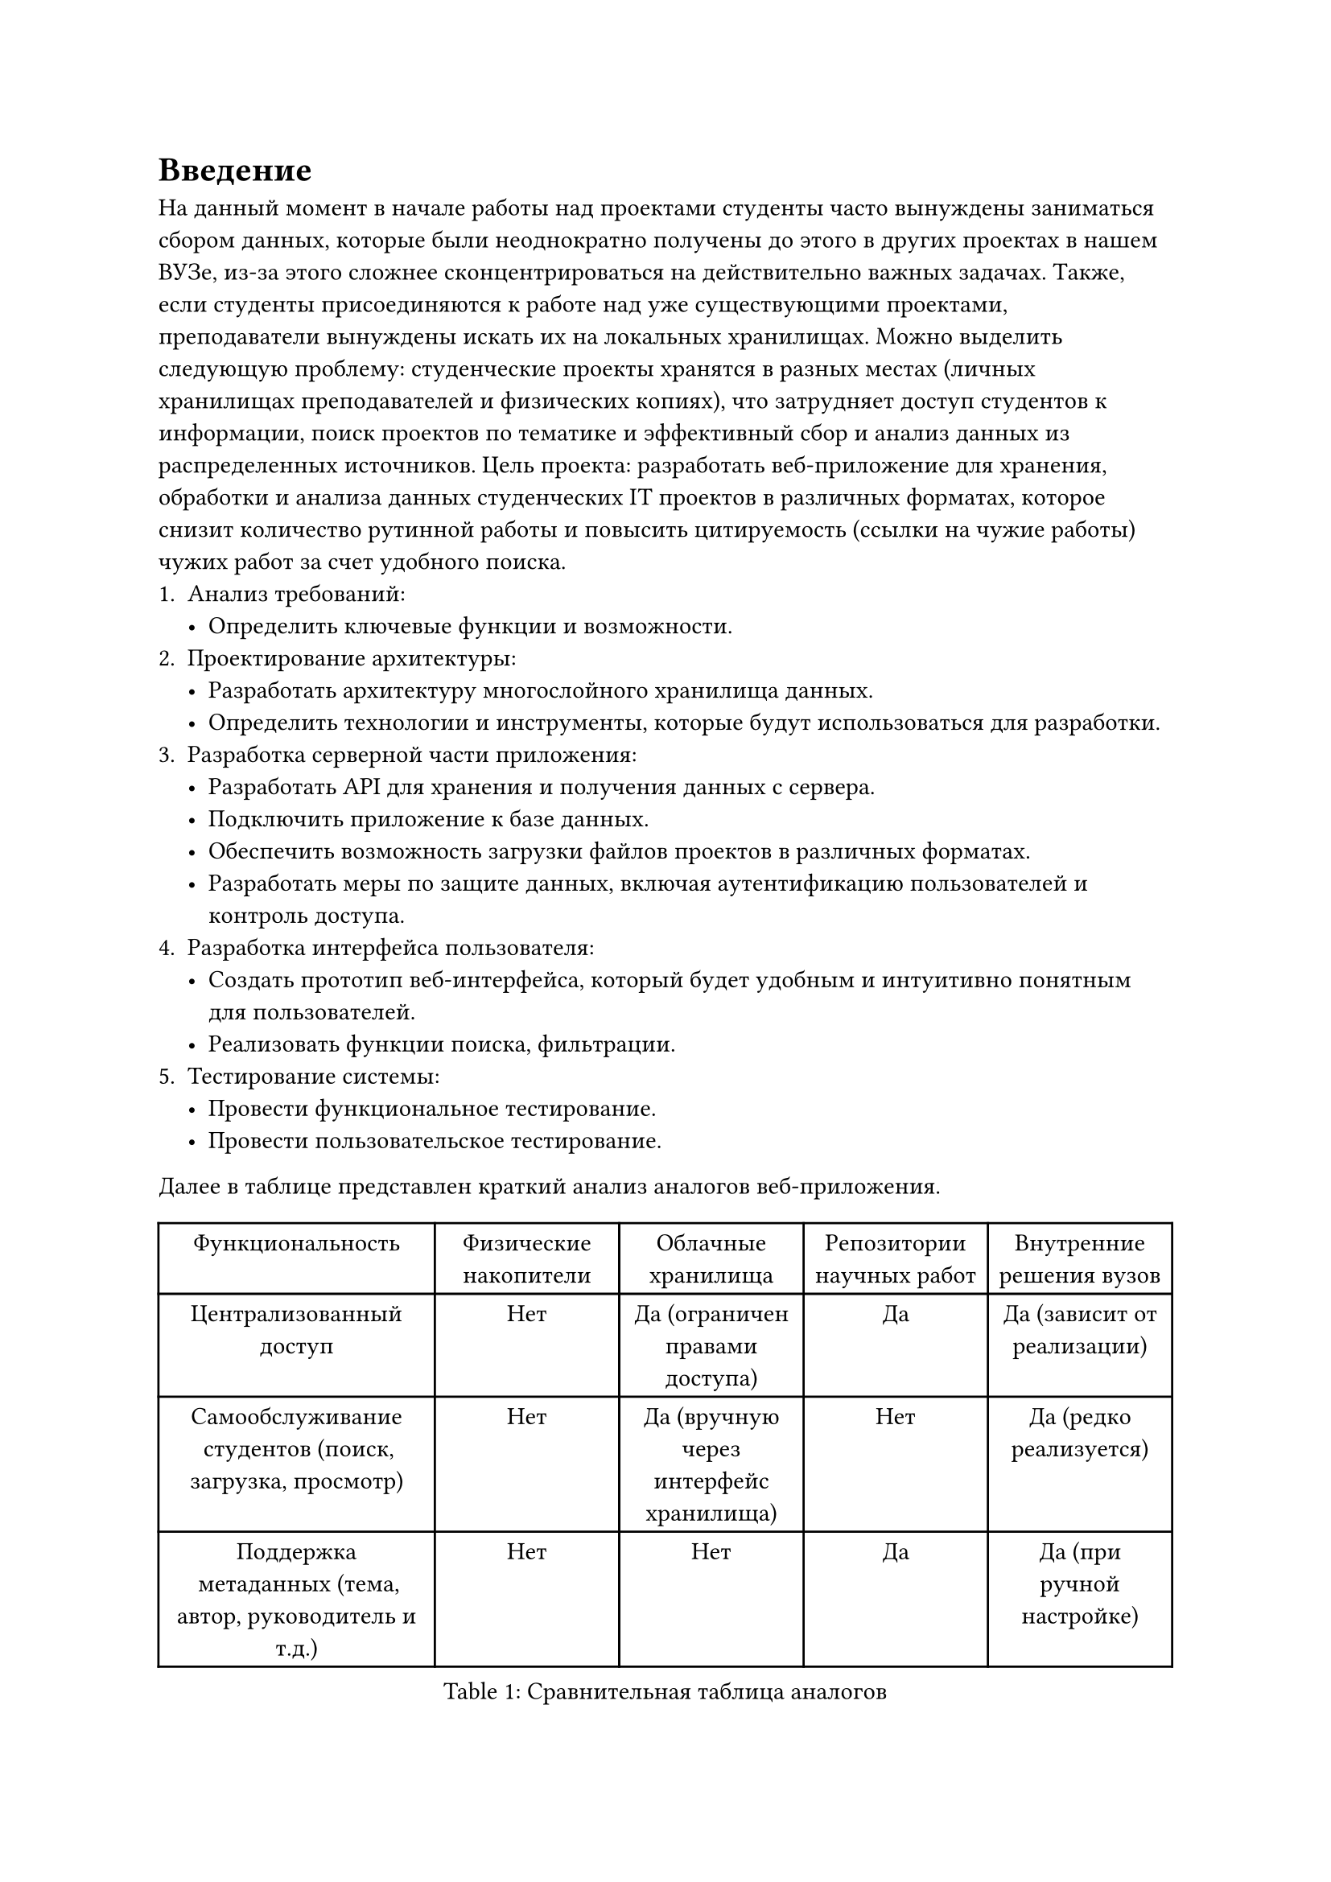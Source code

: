 = Введение
На данный момент в начале работы над проектами студенты часто вынуждены заниматься сбором данных, которые были неоднократно получены до этого в других проектах в нашем ВУЗе, из-за этого сложнее сконцентрироваться на действительно важных задачах. Также, если студенты присоединяются к работе над уже существующими проектами, преподаватели вынуждены искать их на локальных хранилищах.
Можно выделить следующую проблему: студенческие проекты хранятся в разных местах (личных хранилищах преподавателей и физических копиях), что затрудняет доступ студентов к информации, поиск проектов по тематике и эффективный сбор и анализ данных из распределенных источников.
Цель проекта: разработать веб-приложение для хранения, обработки и анализа данных студенческих IT проектов в различных форматах, которое снизит количество рутинной работы и повысить цитируемость (ссылки на чужие работы) чужих работ за счет удобного поиска.
+ Анализ требований:
 - Определить ключевые функции и возможности.
+ Проектирование архитектуры:
 - Разработать архитектуру многослойного хранилища данных.
 - Определить технологии и инструменты, которые будут использоваться для разработки.
+ Разработка серверной части приложения:
 - Разработать API для хранения и получения данных с сервера.
 - Подключить приложение к базе данных.
 - Обеспечить возможность загрузки файлов проектов в различных форматах.
 - Разработать меры по защите данных, включая аутентификацию пользователей и контроль доступа.
+ Разработка интерфейса пользователя:
 - Создать прототип веб-интерфейса, который будет удобным и интуитивно понятным для пользователей.
 - Реализовать функции поиска, фильтрации.
+ Тестирование системы:
 - Провести функциональное тестирование.
 - Провести пользовательское тестирование.

Далее в таблице представлен краткий анализ аналогов веб-приложения.
#figure(
  table(
    columns: (1.5fr, 1fr, 1fr, 1fr, 1fr),
    table.header[Функциональность][Физические накопители][Облачные хранилища][Репозитории научных работ][Внутренние решения вузов],
    [Централизованный доступ],[Нет],[Да (ограничен правами доступа)],[Да],[Да (зависит от реализации)],
    [Самообслуживание студентов (поиск, загрузка, просмотр)],[Нет],[Да (вручную через интерфейс хранилища)],[Нет],[Да (редко реализуется)],
    [Поддержка метаданных (тема, автор, руководитель и т.д.)],[Нет],[Нет],[Да],[Да (при ручной настройке)],
  ),
  caption: [Сравнительная таблица аналогов]
)
Анализ аналогов позволил выявить как базовые возможности (загрузка, хранение, получение файлов), так и существующие ограничения: отсутствие командной работы, ограниченная фильтрация и поиск, низкий стандарт безопасности.